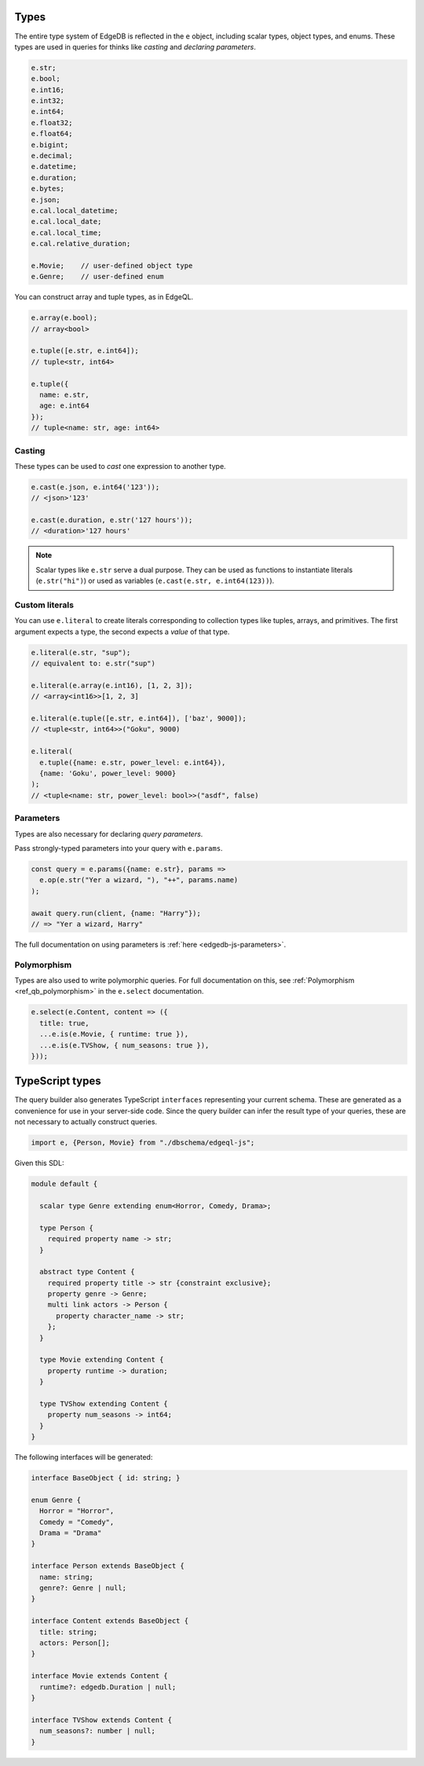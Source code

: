 .. _edgedb-js-types-and-casting:


Types
-----

The entire type system of EdgeDB is reflected in the ``e`` object, including
scalar types, object types, and enums. These types are used in queries for thinks like *casting* and *declaring parameters*.

.. code-block:: typescript

  e.str;
  e.bool;
  e.int16;
  e.int32;
  e.int64;
  e.float32;
  e.float64;
  e.bigint;
  e.decimal;
  e.datetime;
  e.duration;
  e.bytes;
  e.json;
  e.cal.local_datetime;
  e.cal.local_date;
  e.cal.local_time;
  e.cal.relative_duration;

  e.Movie;    // user-defined object type
  e.Genre;    // user-defined enum

You can construct array and tuple types, as in EdgeQL.

.. code-block:: typescript

  e.array(e.bool);
  // array<bool>

  e.tuple([e.str, e.int64]);
  // tuple<str, int64>

  e.tuple({
    name: e.str,
    age: e.int64
  });
  // tuple<name: str, age: int64>


.. _ref_qb_casting:

Casting
^^^^^^^

These types can be used to *cast* one expression to another type.

.. code-block:: typescript

  e.cast(e.json, e.int64('123'));
  // <json>'123'

  e.cast(e.duration, e.str('127 hours'));
  // <duration>'127 hours'

.. note::

  Scalar types like ``e.str`` serve a dual purpose. They can be used as
  functions to instantiate literals (``e.str("hi")``) or used as variables
  (``e.cast(e.str, e.int64(123))``).

Custom literals
^^^^^^^^^^^^^^^

You can use ``e.literal`` to create literals corresponding to collection
types like tuples, arrays, and primitives. The first argument expects a type,
the second expects a *value* of that type.

.. code-block:: typescript

  e.literal(e.str, "sup");
  // equivalent to: e.str("sup")

  e.literal(e.array(e.int16), [1, 2, 3]);
  // <array<int16>>[1, 2, 3]

  e.literal(e.tuple([e.str, e.int64]), ['baz', 9000]);
  // <tuple<str, int64>>("Goku", 9000)

  e.literal(
    e.tuple({name: e.str, power_level: e.int64}),
    {name: 'Goku', power_level: 9000}
  );
  // <tuple<name: str, power_level: bool>>("asdf", false)

Parameters
^^^^^^^^^^

Types are also necessary for declaring *query parameters*.

Pass strongly-typed parameters into your query with ``e.params``.

.. code-block:: typescript

  const query = e.params({name: e.str}, params =>
    e.op(e.str("Yer a wizard, "), "++", params.name)
  );

  await query.run(client, {name: "Harry"});
  // => "Yer a wizard, Harry"


The full documentation on using parameters is :ref:`here
<edgedb-js-parameters>`.


Polymorphism
^^^^^^^^^^^^

Types are also used to write polymorphic queries. For full documentation on
this, see :ref:`Polymorphism <ref_qb_polymorphism>` in the ``e.select``
documentation.

.. code-block:: typescript

  e.select(e.Content, content => ({
    title: true,
    ...e.is(e.Movie, { runtime: true }),
    ...e.is(e.TVShow, { num_seasons: true }),
  }));


TypeScript types
----------------

The query builder also generates TypeScript ``interfaces`` representing your
current schema. These are generated as a convenience for use in your
server-side code. Since the query builder can infer the result type of your
queries, these are not necessary to actually construct queries.

.. code-block::

  import e, {Person, Movie} from "./dbschema/edgeql-js";

Given this SDL:

.. code-block:: sdl

  module default {

    scalar type Genre extending enum<Horror, Comedy, Drama>;

    type Person {
      required property name -> str;
    }

    abstract type Content {
      required property title -> str {constraint exclusive};
      property genre -> Genre;
      multi link actors -> Person {
        property character_name -> str;
      };
    }

    type Movie extending Content {
      property runtime -> duration;
    }

    type TVShow extending Content {
      property num_seasons -> int64;
    }
  }

The following interfaces will be generated:

.. code-block:: typescript

  interface BaseObject { id: string; }

  enum Genre {
    Horror = "Horror",
    Comedy = "Comedy",
    Drama = "Drama"
  }

  interface Person extends BaseObject {
    name: string;
    genre?: Genre | null;
  }

  interface Content extends BaseObject {
    title: string;
    actors: Person[];
  }

  interface Movie extends Content {
    runtime?: edgedb.Duration | null;
  }

  interface TVShow extends Content {
    num_seasons?: number | null;
  }
